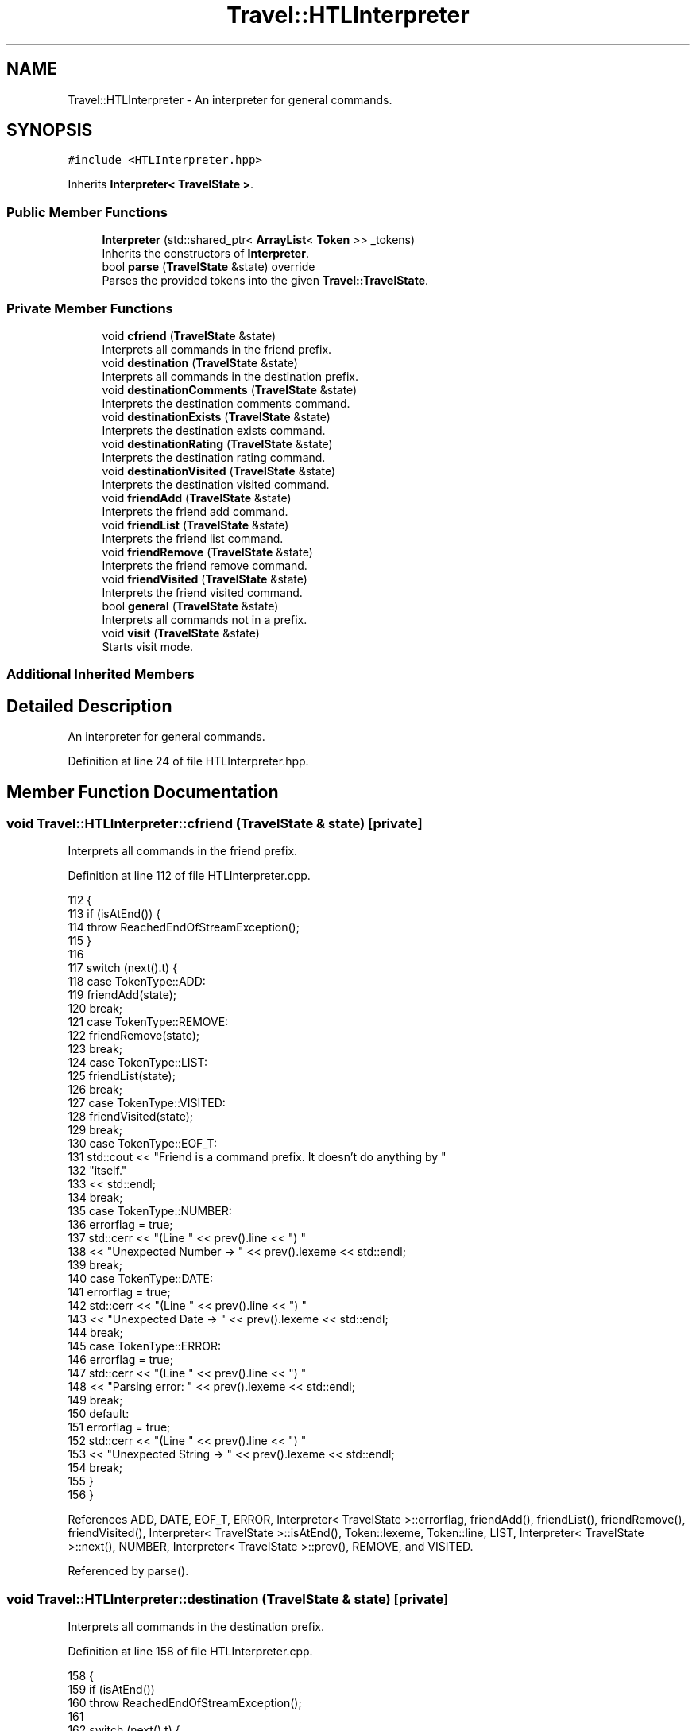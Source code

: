 .TH "Travel::HTLInterpreter" 3 "Wed Jun 10 2020" "Version 1.0" "Traveller's App" \" -*- nroff -*-
.ad l
.nh
.SH NAME
Travel::HTLInterpreter \- An interpreter for general commands\&.  

.SH SYNOPSIS
.br
.PP
.PP
\fC#include <HTLInterpreter\&.hpp>\fP
.PP
Inherits \fBInterpreter< TravelState >\fP\&.
.SS "Public Member Functions"

.in +1c
.ti -1c
.RI "\fBInterpreter\fP (std::shared_ptr< \fBArrayList\fP< \fBToken\fP >> _tokens)"
.br
.RI "Inherits the constructors of \fBInterpreter\fP\&. "
.ti -1c
.RI "bool \fBparse\fP (\fBTravelState\fP &state) override"
.br
.RI "Parses the provided tokens into the given \fBTravel::TravelState\fP\&. "
.in -1c
.SS "Private Member Functions"

.in +1c
.ti -1c
.RI "void \fBcfriend\fP (\fBTravelState\fP &state)"
.br
.RI "Interprets all commands in the friend prefix\&. "
.ti -1c
.RI "void \fBdestination\fP (\fBTravelState\fP &state)"
.br
.RI "Interprets all commands in the destination prefix\&. "
.ti -1c
.RI "void \fBdestinationComments\fP (\fBTravelState\fP &state)"
.br
.RI "Interprets the destination comments command\&. "
.ti -1c
.RI "void \fBdestinationExists\fP (\fBTravelState\fP &state)"
.br
.RI "Interprets the destination exists command\&. "
.ti -1c
.RI "void \fBdestinationRating\fP (\fBTravelState\fP &state)"
.br
.RI "Interprets the destination rating command\&. "
.ti -1c
.RI "void \fBdestinationVisited\fP (\fBTravelState\fP &state)"
.br
.RI "Interprets the destination visited command\&. "
.ti -1c
.RI "void \fBfriendAdd\fP (\fBTravelState\fP &state)"
.br
.RI "Interprets the friend add command\&. "
.ti -1c
.RI "void \fBfriendList\fP (\fBTravelState\fP &state)"
.br
.RI "Interprets the friend list command\&. "
.ti -1c
.RI "void \fBfriendRemove\fP (\fBTravelState\fP &state)"
.br
.RI "Interprets the friend remove command\&. "
.ti -1c
.RI "void \fBfriendVisited\fP (\fBTravelState\fP &state)"
.br
.RI "Interprets the friend visited command\&. "
.ti -1c
.RI "bool \fBgeneral\fP (\fBTravelState\fP &state)"
.br
.RI "Interprets all commands not in a prefix\&. "
.ti -1c
.RI "void \fBvisit\fP (\fBTravelState\fP &state)"
.br
.RI "Starts visit mode\&. "
.in -1c
.SS "Additional Inherited Members"
.SH "Detailed Description"
.PP 
An interpreter for general commands\&. 
.PP
Definition at line 24 of file HTLInterpreter\&.hpp\&.
.SH "Member Function Documentation"
.PP 
.SS "void Travel::HTLInterpreter::cfriend (\fBTravelState\fP & state)\fC [private]\fP"

.PP
Interprets all commands in the friend prefix\&. 
.PP
Definition at line 112 of file HTLInterpreter\&.cpp\&.
.PP
.nf
112                                                {
113   if (isAtEnd()) {
114     throw ReachedEndOfStreamException();
115   }
116 
117   switch (next()\&.t) {
118   case TokenType::ADD:
119     friendAdd(state);
120     break;
121   case TokenType::REMOVE:
122     friendRemove(state);
123     break;
124   case TokenType::LIST:
125     friendList(state);
126     break;
127   case TokenType::VISITED:
128     friendVisited(state);
129     break;
130   case TokenType::EOF_T:
131     std::cout << "Friend is a command prefix\&. It doesn't do anything by "
132                  "itself\&."
133               << std::endl;
134     break;
135   case TokenType::NUMBER:
136     errorflag = true;
137     std::cerr << "(Line " << prev()\&.line << ") "
138               << "Unexpected Number -> " << prev()\&.lexeme << std::endl;
139     break;
140   case TokenType::DATE:
141     errorflag = true;
142     std::cerr << "(Line " << prev()\&.line << ") "
143               << "Unexpected Date -> " << prev()\&.lexeme << std::endl;
144     break;
145   case TokenType::ERROR:
146     errorflag = true;
147     std::cerr << "(Line " << prev()\&.line << ") "
148               << "Parsing error: " << prev()\&.lexeme << std::endl;
149     break;
150   default:
151     errorflag = true;
152     std::cerr << "(Line " << prev()\&.line << ") "
153               << "Unexpected String -> " << prev()\&.lexeme << std::endl;
154     break;
155   }
156 }
.fi
.PP
References ADD, DATE, EOF_T, ERROR, Interpreter< TravelState >::errorflag, friendAdd(), friendList(), friendRemove(), friendVisited(), Interpreter< TravelState >::isAtEnd(), Token::lexeme, Token::line, LIST, Interpreter< TravelState >::next(), NUMBER, Interpreter< TravelState >::prev(), REMOVE, and VISITED\&.
.PP
Referenced by parse()\&.
.SS "void Travel::HTLInterpreter::destination (\fBTravelState\fP & state)\fC [private]\fP"

.PP
Interprets all commands in the destination prefix\&. 
.PP
Definition at line 158 of file HTLInterpreter\&.cpp\&.
.PP
.nf
158                                                    {
159   if (isAtEnd())
160     throw ReachedEndOfStreamException();
161 
162   switch (next()\&.t) {
163   case TokenType::EXISTS:
164     destinationExists(state);
165     break;
166   case TokenType::RATING:
167     destinationRating(state);
168     break;
169   case TokenType::COMMENTS:
170     destinationComments(state);
171     break;
172   case TokenType::VISITED:
173     destinationVisited(state);
174     break;
175   case TokenType::EOF_T:
176     std::cout << "Destination is a command prefix\&. It doesn't do anything"
177                  " by itself\&."
178               << std::endl;
179     break;
180   case TokenType::NUMBER:
181     errorflag = true;
182     std::cerr << "(Line " << prev()\&.line << ") "
183               << "Unexpected Number -> " << prev()\&.lexeme << std::endl;
184     break;
185   case TokenType::DATE:
186     errorflag = true;
187     std::cerr << "(Line " << prev()\&.line << ") "
188               << "Unexpected Date -> " << prev()\&.lexeme << std::endl;
189     break;
190   case TokenType::ERROR:
191     errorflag = true;
192     std::cerr << "(Line " << prev()\&.line << ") "
193               << "Parsing error: " << prev()\&.lexeme << std::endl;
194     break;
195   default:
196     errorflag = true;
197     std::cerr << "(Line " << prev()\&.line << ") "
198               << "Unexpected String -> " << prev()\&.lexeme << std::endl;
199     break;
200   }
201 }
.fi
.PP
References COMMENTS, DATE, destinationComments(), destinationExists(), destinationRating(), destinationVisited(), EOF_T, ERROR, Interpreter< TravelState >::errorflag, EXISTS, Interpreter< TravelState >::isAtEnd(), Token::lexeme, Token::line, Interpreter< TravelState >::next(), NUMBER, Interpreter< TravelState >::prev(), RATING, and VISITED\&.
.PP
Referenced by destinationComments(), destinationExists(), destinationRating(), destinationVisited(), friendVisited(), parse(), and visit()\&.
.SS "void Travel::HTLInterpreter::destinationComments (\fBTravelState\fP & state)\fC [private]\fP"

.PP
Interprets the destination comments command\&. 
.PP
Definition at line 96 of file HTLInterpreter\&.cpp\&.
.PP
.nf
96                                                            {
97   auto destination = consume(TokenType::STRING, "Expected destination name\&.");
98   std::cout << "Showing comments for destination " << destination\&.lexeme << "\&."
99             << std::endl;
100   state\&.destinationComments(destination\&.lexeme);
101 }
.fi
.PP
References Interpreter< TravelState >::consume(), destination(), Travel::TravelState::destinationComments(), and STRING\&.
.PP
Referenced by destination()\&.
.SS "void Travel::HTLInterpreter::destinationExists (\fBTravelState\fP & state)\fC [private]\fP"

.PP
Interprets the destination exists command\&. 
.PP
Definition at line 78 of file HTLInterpreter\&.cpp\&.
.PP
.nf
78                                                          {
79   auto destination = consume(TokenType::STRING, "Expected destination name\&.");
80   std::cout << "Checking if destination " << destination\&.lexeme << " exists\&."
81             << std::endl;
82   if (state\&.destinationExists(destination\&.lexeme)) {
83     std::cout << "It does\&." << std::endl;
84   } else {
85     std::cout << "It doesn't\&." << std::endl;
86   }
87 }
.fi
.PP
References Interpreter< TravelState >::consume(), destination(), Travel::TravelState::destinationExists(), and STRING\&.
.PP
Referenced by destination()\&.
.SS "void Travel::HTLInterpreter::destinationRating (\fBTravelState\fP & state)\fC [private]\fP"

.PP
Interprets the destination rating command\&. 
.PP
Definition at line 89 of file HTLInterpreter\&.cpp\&.
.PP
.nf
89                                                          {
90   auto destination = consume(TokenType::STRING, "Expected destination name\&.");
91   std::cout << "Showing average rating for destination " << destination\&.lexeme
92             << "\&." << std::endl;
93   state\&.destinationRating(destination\&.lexeme);
94 }
.fi
.PP
References Interpreter< TravelState >::consume(), destination(), Travel::TravelState::destinationRating(), and STRING\&.
.PP
Referenced by destination()\&.
.SS "void Travel::HTLInterpreter::destinationVisited (\fBTravelState\fP & state)\fC [private]\fP"

.PP
Interprets the destination visited command\&. 
.PP
Definition at line 103 of file HTLInterpreter\&.cpp\&.
.PP
.nf
103                                                           {
104   auto destination = consume(TokenType::STRING, "Expected destination name\&.");
105   auto user = consume(TokenType::STRING, "Expected user name\&.");
106 
107   std::cout << "Checking if " << user\&.lexeme << " has visited "
108             << destination\&.lexeme << std::endl;
109   state\&.userVisited(destination\&.lexeme, user\&.lexeme);
110 }
.fi
.PP
References Interpreter< TravelState >::consume(), destination(), STRING, and Travel::TravelState::userVisited()\&.
.PP
Referenced by destination()\&.
.SS "void Travel::HTLInterpreter::friendAdd (\fBTravelState\fP & state)\fC [private]\fP"

.PP
Interprets the friend add command\&. 
.PP
Definition at line 46 of file HTLInterpreter\&.cpp\&.
.PP
.nf
46                                                  {
47   auto name = consume(TokenType::STRING, "Expected user name\&.");
48   std::cout << "Adding " << name\&.lexeme << " to friend's list\&." << std::endl;
49   state\&.friendAdd(name\&.lexeme);
50 }
.fi
.PP
References Interpreter< TravelState >::consume(), Travel::TravelState::friendAdd(), and STRING\&.
.PP
Referenced by cfriend()\&.
.SS "void Travel::HTLInterpreter::friendList (\fBTravelState\fP & state)\fC [private]\fP"

.PP
Interprets the friend list command\&. 
.PP
Definition at line 59 of file HTLInterpreter\&.cpp\&.
.PP
.nf
59                                                   {
60   std::cout << "Listing friends\&." << std::endl;
61   state\&.friendList();
62 }
.fi
.PP
References Travel::TravelState::friendList()\&.
.PP
Referenced by cfriend()\&.
.SS "void Travel::HTLInterpreter::friendRemove (\fBTravelState\fP & state)\fC [private]\fP"

.PP
Interprets the friend remove command\&. 
.PP
Definition at line 52 of file HTLInterpreter\&.cpp\&.
.PP
.nf
52                                                     {
53   auto name = consume(TokenType::STRING, "Expected user name\&.");
54   std::cout << "Removing " << name\&.lexeme << " from friend's list\&."
55             << std::endl;
56   state\&.friendRemove(name\&.lexeme);
57 }
.fi
.PP
References Interpreter< TravelState >::consume(), Travel::TravelState::friendRemove(), and STRING\&.
.PP
Referenced by cfriend()\&.
.SS "void Travel::HTLInterpreter::friendVisited (\fBTravelState\fP & state)\fC [private]\fP"

.PP
Interprets the friend visited command\&. 
.PP
Definition at line 64 of file HTLInterpreter\&.cpp\&.
.PP
.nf
64                                                      {
65   auto destination = consume(TokenType::STRING, "Expected destination name\&.");
66   if (matches(TokenType::STRING)) {
67     auto user = next();
68     std::cout << "Checking if " << user\&.lexeme << " has visited "
69               << destination\&.lexeme << std::endl;
70     state\&.friendVisited(destination\&.lexeme, user\&.lexeme);
71   } else {
72     std::cout << "Showing all friends who have visited " << destination\&.lexeme
73               << std::endl;
74     state\&.friendVisited(destination\&.lexeme);
75   }
76 }
.fi
.PP
References Interpreter< TravelState >::consume(), destination(), Travel::TravelState::friendVisited(), Interpreter< TravelState >::matches(), Interpreter< TravelState >::next(), and STRING\&.
.PP
Referenced by cfriend()\&.
.SS "bool Travel::HTLInterpreter::general (\fBTravelState\fP & state)\fC [private]\fP"

.PP
Interprets all commands not in a prefix\&. 
.PP
Definition at line 11 of file HTLInterpreter\&.cpp\&.
.PP
.nf
11                                                {
12   switch (next()\&.t) {
13   case TokenType::HELP:
14     CommandList::getCommandList()->printCommandsWithDescription();
15     break;
16   case TokenType::EXIT:
17     return false;
18     break;
19   case TokenType::NUMBER:
20     errorflag = true;
21     std::cerr << "(Line " << prev()\&.line << ") "
22               << "Unexpected Number -> " << prev()\&.lexeme << std::endl;
23     break;
24   case TokenType::DATE:
25     errorflag = true;
26     std::cerr << "(Line " << prev()\&.line << ") "
27               << "Unexpected Date -> " << prev()\&.lexeme << std::endl;
28     break;
29   case TokenType::ERROR:
30     errorflag = true;
31     std::cerr << "(Line " << prev()\&.line << ") "
32               << "Parsing error: " << prev()\&.lexeme << std::endl;
33     break;
34   case TokenType::EOF_T:
35     return true;
36     break;
37   default:
38     errorflag = true;
39     std::cerr << "(Line " << prev()\&.line << ") "
40               << "Unexpected String -> " << prev()\&.lexeme << std::endl;
41     break;
42   }
43   return true;
44 }
.fi
.PP
References DATE, EOF_T, ERROR, Interpreter< TravelState >::errorflag, EXIT, Travel::CommandList::getCommandList(), HELP, Token::lexeme, Token::line, Interpreter< TravelState >::next(), NUMBER, Interpreter< TravelState >::prev(), and Travel::CommandList::printCommandsWithDescription()\&.
.PP
Referenced by parse()\&.
.SS "\fBInterpreter\fP< Controller >::\fBInterpreter\fP\fC [inline]\fP, \fC [explicit]\fP"

.PP
Inherits the constructors of \fBInterpreter\fP\&. 
.PP
Definition at line 83 of file Interpreter\&.hpp\&.
.PP
.nf
84       : tokens(_tokens) {}
.fi
.SS "bool Travel::HTLInterpreter::parse (\fBTravelState\fP & state)\fC [override]\fP"

.PP
Parses the provided tokens into the given \fBTravel::TravelState\fP\&. 
.PP
Definition at line 220 of file HTLInterpreter\&.cpp\&.
.PP
.nf
220                                              {
221   errorflag = false;
222   while (!isAtEnd()) {
223     try {
224       if (matches(TokenType::FRIEND)) {
225         LOG(INFO, "Friend prefix");
226         next();
227         cfriend(state);
228       } else if (matches(TokenType::DESTINATION)) {
229         LOG(INFO, "Destination prefix");
230         next();
231         destination(state);
232       } else if (matches(TokenType::VISIT)) {
233         LOG(INFO, "Destination prefix");
234         next();
235         visit(state);
236       } else {
237         LOG(INFO, "Generic commandline");
238         if (!general(state))
239           return false;
240       }
241     } catch (NoValueException &e) {
242       errorflag = true;
243       std::cerr << e\&.what() << std::endl;
244     } catch (InvalidArgumentException &e) {
245       errorflag = true;
246       std::cerr << e\&.what() << std::endl;
247     } catch (ReachedEndOfStreamException &e) {
248       errorflag = true;
249       std::cerr << e\&.what() << std::endl;
250       return true;
251     } catch (WrongTokenTypeException &e) {
252       errorflag = true;
253       std::cerr << e\&.what() << std::endl;
254       while (peek()\&.t == TokenType::STRING || peek()\&.t == TokenType::NUMBER ||
255              peek()\&.t == TokenType::DATE || peek()\&.t == TokenType::ERROR) {
256         Token n = next();
257         if (n\&.t == TokenType::ERROR) {
258           std::cerr << "Error: " << n\&.lexeme << std::endl;
259         }
260       }
261     }
262   }
263   return true;
264 }
.fi
.PP
References cfriend(), DATE, destination(), DESTINATION, ERROR, Interpreter< TravelState >::errorflag, FRIEND, general(), Interpreter< TravelState >::isAtEnd(), Token::lexeme, LOG, Interpreter< TravelState >::matches(), Interpreter< TravelState >::next(), NUMBER, Interpreter< TravelState >::peek(), STRING, Token::t, VISIT, visit(), WrongTokenTypeException::what(), NoValueException::what(), ReachedEndOfStreamException::what(), and InvalidArgumentException::what()\&.
.PP
Referenced by main()\&.
.SS "void Travel::HTLInterpreter::visit (\fBTravelState\fP & state)\fC [private]\fP"

.PP
Starts visit mode\&. 
.PP
Definition at line 203 of file HTLInterpreter\&.cpp\&.
.PP
.nf
203                                              {
204   Travel::Scanner sc(ScannerContext::VISIT, &std::cin,
205                      Travel::CommandList::getCommandList());
206   auto destination = consume(TokenType::STRING, "Expected destination name\&.");
207   VisitBuilder vb;
208   vb\&.destination(destination\&.lexeme);
209   bool run = true;
210   while (run) {
211     std::cout << ">>" << destination\&.lexeme << "$ ";
212     auto tokens = sc\&.scanNext();
213     // tokens->foreach([](Token const& t){ std::cout<<t<<std::endl;});
214     Travel::VisitInterpreter interpreter{tokens};
215     run = interpreter\&.parse(vb);
216   }
217   state\&.save(vb);
218 }
.fi
.PP
References Interpreter< TravelState >::consume(), destination(), Travel::VisitBuilder::destination(), Travel::CommandList::getCommandList(), Travel::TravelState::save(), Travel::Scanner::scanNext(), STRING, Interpreter< TravelState >::tokens, and VISIT\&.
.PP
Referenced by parse()\&.

.SH "Author"
.PP 
Generated automatically by Doxygen for Traveller's App from the source code\&.
